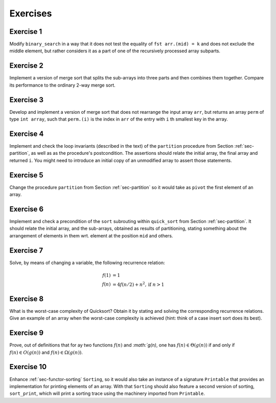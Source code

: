 .. -*- mode: rst -*-

Exercises
=========

Exercise 1
----------

Modify ``binary_search`` in a way that it does not test the equality
of ``fst arr.(mid) = k`` and does not exclude the middle element, but
rather considers it as a part of one of the recursively processed
array subparts.

.. _exercise-three-way-merge-sort:

Exercise 2 
----------

Implement a version of merge sort that splits the sub-arrays into
three parts and then combines them together. Compare its performance
to the ordinary 2-way merge sort.

.. _exercise-index-sort:

Exercise 3
----------

Develop and implement a version of merge sort that does not rearrange
the input array ``arr``, but returns an array ``perm`` of type ``int
array``, such that ``perm.(i)`` is the index in ``arr`` of the entry
with ``i`` th smallest key in the array.


.. _exercise-partition-invariants: 

Exercise 4
----------

Implement and check the loop invariants (described in the text) of the
``partition`` procedure from Section :ref:`sec-partition`, as well as
as the procedure's postcondition. The assertions should relate the
initial array, the final array and returned ``i``. You might need to
introduce an initial copy of an unmodified array to assert those
statements.

.. _exercise-partition-different-pivot: 

Exercise 5
----------

Change the procedure ``partition`` from Section :ref:`sec-partition`
so it would take as ``pivot`` the first element of an array.


.. _exercise-qsort-invariant: 

Exercise 6
----------

Implement and check a precondition of the ``sort`` subrouting within
``quick_sort`` from Section :ref:`sec-partition`. It should relate the
initial array, and the sub-arrays, obtained as results of
partitioning, stating something about the arrangement of elements in
them wrt. element at the position ``mid`` and others.

.. _exercise-change-var: 

Exercise 7
----------

Solve, by means of changing a variable, the following recurrence
relation:

.. math::

  \begin{align*}
  f(1) &= 1 \\
  f(n) &= 4 f(n/2) + n^2, \text{if}~n > 1
  \end{align*}

.. _exercise-quicksort-worst: 

Exercise 8
----------

What is the worst-case complexity of Quicksort? Obtain it by stating
and solving the corresponding recurrence relations. Give an example of
an array when the worst-case complexity is achieved (hint: think of a
case insert sort does its best).

.. _exercise-more-notations:

Exercise 9
----------

Prove, out of definitions that for ay two functions :math:`f(n)` and
`:math:`g(n)`, one has :math:`f(n) \in \Theta(g(n))` if and only if
:math:`f(n) \in O(g(n))` and :math:`f(n) \in \Omega(g(n))`.

.. _exercise-functor-printing:

Exercise 10
-----------

Enhance :ref:`sec-functor-sorting` ``Sorting``, so it would also take
an instance of a signature ``Printable`` that provides an
implementation for printing elements of an array. With that
``Sorting`` should also feature a second version of sorting,
``sort_print``, which will print a sorting trace using the machinery
imported from ``Printable``.

